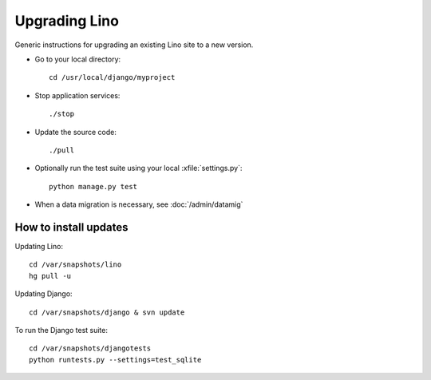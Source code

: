 Upgrading Lino
==============

Generic instructions for upgrading an existing Lino site 
to a new version.


- Go to your local directory::

    cd /usr/local/django/myproject
    
- Stop application services::

    ./stop
    
- Update the source code::

    ./pull

- Optionally run the test suite using your 
  local :xfile:`settings.py`::
  
    python manage.py test 
    
- When a data migration is necessary, see 
  :doc:`/admin/datamig`



How to install updates
----------------------

Updating Lino::

  cd /var/snapshots/lino
  hg pull -u

Updating Django::

  cd /var/snapshots/django & svn update
  
To run the Django test suite::  
  
  cd /var/snapshots/djangotests
  python runtests.py --settings=test_sqlite